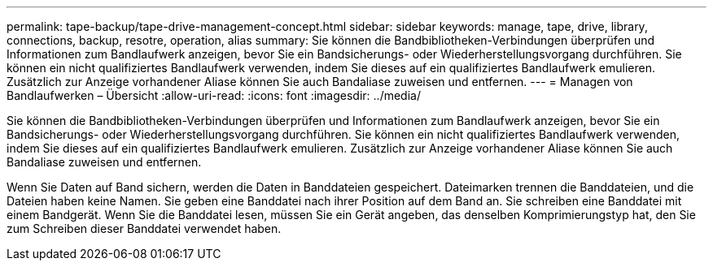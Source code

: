 ---
permalink: tape-backup/tape-drive-management-concept.html 
sidebar: sidebar 
keywords: manage, tape, drive, library, connections, backup, resotre, operation, alias 
summary: Sie können die Bandbibliotheken-Verbindungen überprüfen und Informationen zum Bandlaufwerk anzeigen, bevor Sie ein Bandsicherungs- oder Wiederherstellungsvorgang durchführen. Sie können ein nicht qualifiziertes Bandlaufwerk verwenden, indem Sie dieses auf ein qualifiziertes Bandlaufwerk emulieren. Zusätzlich zur Anzeige vorhandener Aliase können Sie auch Bandaliase zuweisen und entfernen. 
---
= Managen von Bandlaufwerken – Übersicht
:allow-uri-read: 
:icons: font
:imagesdir: ../media/


[role="lead"]
Sie können die Bandbibliotheken-Verbindungen überprüfen und Informationen zum Bandlaufwerk anzeigen, bevor Sie ein Bandsicherungs- oder Wiederherstellungsvorgang durchführen. Sie können ein nicht qualifiziertes Bandlaufwerk verwenden, indem Sie dieses auf ein qualifiziertes Bandlaufwerk emulieren. Zusätzlich zur Anzeige vorhandener Aliase können Sie auch Bandaliase zuweisen und entfernen.

Wenn Sie Daten auf Band sichern, werden die Daten in Banddateien gespeichert. Dateimarken trennen die Banddateien, und die Dateien haben keine Namen. Sie geben eine Banddatei nach ihrer Position auf dem Band an. Sie schreiben eine Banddatei mit einem Bandgerät. Wenn Sie die Banddatei lesen, müssen Sie ein Gerät angeben, das denselben Komprimierungstyp hat, den Sie zum Schreiben dieser Banddatei verwendet haben.
